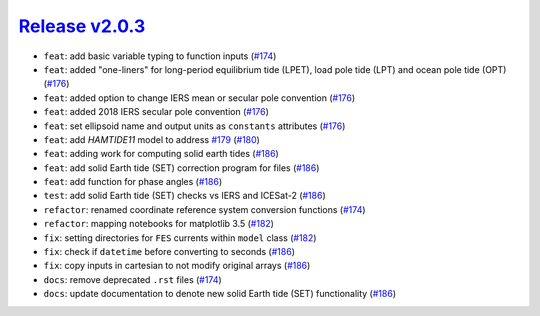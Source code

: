 ##################
`Release v2.0.3`__
##################

* ``feat``: add basic variable typing to function inputs (`#174 <https://github.com/tsutterley/pyTMD/pull/174>`_)
* ``feat``: added "one-liners" for long-period equilibrium tide (LPET), load pole tide (LPT) and ocean pole tide (OPT) (`#176 <https://github.com/tsutterley/pyTMD/pull/176>`_)
* ``feat``: added option to change IERS mean or secular pole convention (`#176 <https://github.com/tsutterley/pyTMD/pull/176>`_)
* ``feat``: added 2018 IERS secular pole convention (`#176 <https://github.com/tsutterley/pyTMD/pull/176>`_)
* ``feat``: set ellipsoid name and output units as ``constants`` attributes (`#176 <https://github.com/tsutterley/pyTMD/pull/176>`_)
* ``feat``: add `HAMTIDE11` model to address `#179 <https://github.com/tsutterley/pyTMD/issues/179>`_ (`#180 <https://github.com/tsutterley/pyTMD/pull/180>`_)
* ``feat``: adding work for computing solid earth tides (`#186 <https://github.com/tsutterley/pyTMD/pull/186>`_)
* ``feat``: add solid Earth tide (SET) correction program for files (`#186 <https://github.com/tsutterley/pyTMD/pull/186>`_)
* ``feat``: add function for phase angles (`#186 <https://github.com/tsutterley/pyTMD/pull/186>`_)
* ``test``: add solid Earth tide (SET) checks vs IERS and ICESat-2 (`#186 <https://github.com/tsutterley/pyTMD/pull/186>`_)
* ``refactor``: renamed coordinate reference system conversion functions (`#174 <https://github.com/tsutterley/pyTMD/pull/174>`_)
* ``refactor``: mapping notebooks for matplotlib 3.5 (`#182 <https://github.com/tsutterley/pyTMD/pull/182>`_)
* ``fix``: setting directories for ``FES`` currents within ``model`` class (`#182 <https://github.com/tsutterley/pyTMD/pull/182>`_)
* ``fix``: check if ``datetime`` before converting to seconds (`#186 <https://github.com/tsutterley/pyTMD/pull/186>`_)
* ``fix``: copy inputs in cartesian to not modify original arrays (`#186 <https://github.com/tsutterley/pyTMD/pull/186>`_)
* ``docs``: remove deprecated ``.rst`` files (`#174 <https://github.com/tsutterley/pyTMD/pull/174>`_)
* ``docs``: update documentation to denote new solid Earth tide (SET) functionality (`#186 <https://github.com/tsutterley/pyTMD/pull/186>`_)

.. __: https://github.com/tsutterley/pyTMD/releases/tag/2.0.3
